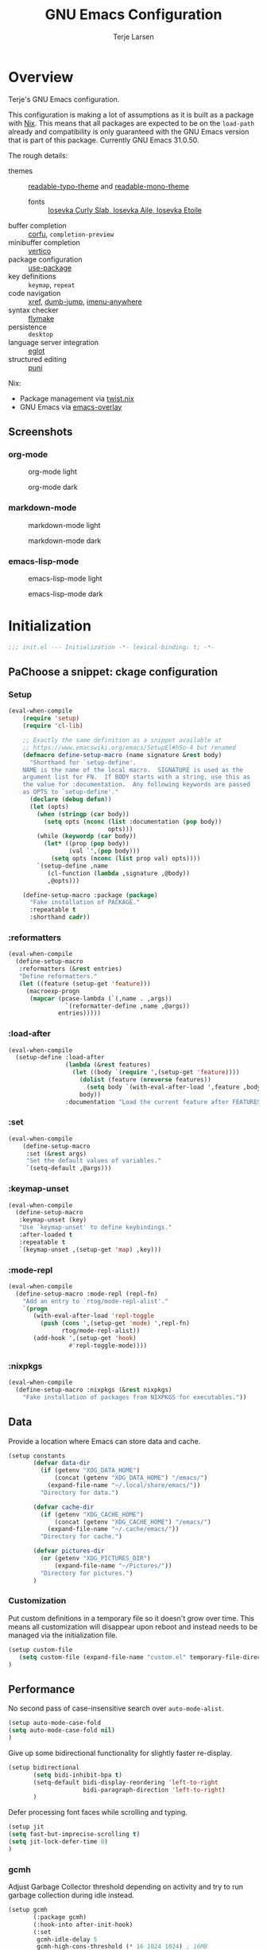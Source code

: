 :PROPERTIES:
:header-args:emacs-lisp: :tangle init.el
:END:
#+TITLE: GNU Emacs Configuration
#+AUTHOR: Terje Larsen

* Overview
Terje's GNU Emacs configuration.

This configuration is making a lot of assumptions as it is built as a package with [[https://nix.dev][Nix]]. This means that all
packages are expected to be on the =load-path= already and compatibility is only guaranteed with the GNU Emacs
version that is part of this package. Currently GNU Emacs 31.0.50.

The rough details:
- themes :: [[file:lisp/readable-typo-theme.el][readable-typo-theme]] and [[file:lisp/readable-mono-theme.el][readable-mono-theme]]
  - fonts :: [[https://github.com/be5invis/Iosevka][Iosevka Curly Slab, Iosevka Aile, Iosevka Etoile]]
- buffer completion :: [[https://github.com/minad/corfu][corfu]], =completion-preview=
- minibuffer completion :: [[https://github.com/minad/vertico][vertico]]
- package configuration :: [[info:use-package#Top][use-package]]
- key definitions :: =keymap=, =repeat=
- code navigation :: [[info:emacs#Xref][xref]], [[https://github.com/jacktasia/dumb-jump][dumb-jump]], [[https://github.com/vspinu/imenu-anywhere][imenu-anywhere]]
- syntax checker :: [[info:flymake#Top][flymake]]
- persistence :: =desktop=
- language server integration :: [[info:eglot#Top][eglot]]
- structured editing :: [[https://github.com/AmaiKinono/puni][puni]]

Nix:
- Package management via [[https://github.com/emacs-twist/twist.nix][twist.nix]]
- GNU Emacs via [[https://github.com/nix-community/emacs-overlay][emacs-overlay]]

** Screenshots
*** org-mode
#+CAPTION: org-mode light
[[./media/org-mode-light.png]]

#+CAPTION: org-mode dark
[[./media/org-mode-dark.png]]

*** markdown-mode
#+CAPTION: markdown-mode light
[[./media/markdown-mode-light.png]]

#+CAPTION: markdown-mode dark
[[./media/markdown-mode-dark.png]]

*** emacs-lisp-mode
#+CAPTION: emacs-lisp-mode light
[[./media/emacs-lisp-mode-light.png]]

#+CAPTION: emacs-lisp-mode dark
[[./media/emacs-lisp-mode-dark.png]]

* Initialization

#+begin_src emacs-lisp
;;; init.el --- Initialization -*- lexical-binding: t; -*-
#+end_src

** PaChoose a snippet: ckage configuration
*** Setup
:PROPERTIES:
:SORTING_TYPE: a
:END:

#+begin_src emacs-lisp
(eval-when-compile
    (require 'setup)
    (require 'cl-lib)

    ;; Exactly the same definition as a snippet available at
    ;; https://www.emacswiki.org/emacs/SetupEl#h5o-4 but renamed
    (defmacro define-setup-macro (name signature &rest body)
      "Shorthand for `setup-define'.
    NAME is the name of the local macro.  SIGNATURE is used as the
    argument list for FN.  If BODY starts with a string, use this as
    the value for :documentation.  Any following keywords are passed
    as OPTS to `setup-define'."
      (declare (debug defun))
      (let (opts)
        (when (stringp (car body))
          (setq opts (nconc (list :documentation (pop body))
                            opts)))
        (while (keywordp (car body))
          (let* ((prop (pop body))
                 (val `',(pop body)))
            (setq opts (nconc (list prop val) opts))))
        `(setup-define ,name
           (cl-function (lambda ,signature ,@body))
           ,@opts)))

    (define-setup-macro :package (package)
      "Fake installation of PACKAGE."
      :repeatable t
      :shorthand cadr))
#+end_src
*** :reformatters
#+begin_src emacs-lisp
  (eval-when-compile
    (define-setup-macro
     :reformatters (&rest entries)
     "Define reformatters."
     (let ((feature (setup-get 'feature)))
       (macroexp-progn
        (mapcar (pcase-lambda (`(,name . ,args))
                  `(reformatter-define ,name ,@args))
                entries)))))
#+end_src
*** :load-after
#+begin_src emacs-lisp
(eval-when-compile
  (setup-define :load-after
                (lambda (&rest features)
                  (let ((body `(require ',(setup-get 'feature))))
                    (dolist (feature (nreverse features))
                      (setq body `(with-eval-after-load ',feature ,body)))
                    body))
                :documentation "Load the current feature after FEATURES."))
#+end_src
*** :set
#+begin_src emacs-lisp
(eval-when-compile
    (define-setup-macro
     :set (&rest args)
     "Set the default values of variables."
     `(setq-default ,@args)))

#+end_src
*** :keymap-unset
#+begin_src emacs-lisp
  (eval-when-compile
    (define-setup-macro
     :keymap-unset (key)
     "Use `keymap-unset' to define keybindings."
     :after-loaded t
     :repeatable t
     `(keymap-unset ,(setup-get 'map) ,key)))
#+end_src
*** :mode-repl
#+begin_src emacs-lisp
  (eval-when-compile
    (define-setup-macro :mode-repl (repl-fn)
      "Add an entry to `rtog/mode-repl-alist'."
      `(progn
         (with-eval-after-load 'repl-toggle
           (push (cons ',(setup-get 'mode) ',repl-fn)
                 rtog/mode-repl-alist))
         (add-hook ',(setup-get 'hook)
                   #'repl-toggle-mode))))
#+end_src
*** :nixpkgs
#+begin_src emacs-lisp :yes
  (eval-when-compile
    (define-setup-macro :nixpkgs (&rest nixpkgs)
      "Fake installation of packages from NIXPKGS for executables."))
#+end_src
** Data
Provide a location where Emacs can store data and cache.
#+begin_src emacs-lisp
(setup constants
       (defvar data-dir
         (if (getenv "XDG_DATA_HOME")
             (concat (getenv "XDG_DATA_HOME") "/emacs/")
           (expand-file-name "~/.local/share/emacs/"))
         "Directory for data.")

       (defvar cache-dir
         (if (getenv "XDG_CACHE_HOME")
             (concat (getenv "XDG_CACHE_HOME") "/emacs/")
           (expand-file-name "~/.cache/emacs/"))
         "Directory for cache.")

       (defvar pictures-dir
         (or (getenv "XDG_PICTURES_DIR")
             (expand-file-name "~/Pictures/"))
         "Directory for pictures.")
       )
#+end_src

*** Customization
Put custom definitions in a temporary file so it doesn't grow over time. This means all
customization will disappear upon reboot and instead needs to be managed via the
initialization file.
#+begin_src emacs-lisp
(setup custom-file
   (setq custom-file (expand-file-name "custom.el" temporary-file-directory))
)
#+end_src

** Performance
No second pass of case-insensitive search over =auto-mode-alist=.
#+begin_src emacs-lisp
(setup auto-mode-case-fold
(setq auto-mode-case-fold nil)
)
#+end_src

Give up some bidirectional functionality for slightly faster re-display.
#+begin_src emacs-lisp
(setup bidirectional
       (setq bidi-inhibit-bpa t)
       (setq-default bidi-display-reordering 'left-to-right
                     bidi-paragraph-direction 'left-to-right)
       )
#+end_src

Defer processing font faces while scrolling and typing.
#+begin_src emacs-lisp
(setup jit
(setq fast-but-imprecise-scrolling t)
(setq jit-lock-defer-time 0)
)
#+end_src

*** gcmh
Adjust Garbage Collector threshold depending on activity and try to run garbage collection
during idle instead.
#+begin_src emacs-lisp
(setup gcmh
       (:package gcmh)
       (:hook-into after-init-hook)
       (:set
        gcmh-idle-delay 5
        gcmh-high-cons-threshold (* 16 1024 1024) ; 16MB
        gcmh-verbose init-file-debug))
#+end_src


*** benchmark-init
#+begin_src emacs-lisp
  (setup benchmark-init
         (:package benchmark-init)
         (:require benchmark-init)
         (:only-if init-file-debug
  		 (add-hook 'after-init-hook 'benchmark-init/deactivate))
         )
#+end_src

** Libraries
*** nerd-icons
Library for displaying icons. I am trying to use icons where possible.
#+begin_src emacs-lisp
(setup nerd-icons
       (:package nerd-icons))
#+end_src
*** Treesit
#+begin_src emacs-lisp
  (setup treesit
         (:only-if (fboundp 'treesit-available-p))
         )

#+end_src
** Functions
** Localization
#+begin_src emacs-lisp
(setup localization
       (:set calendar-week-start-day 1)
       )
#+end_src

** Shell
Set shell to bash as fish is not compatible with all packages using the shell.
#+begin_src emacs-lisp
(setup shell
(:set shell-file-name "bash")
)
#+end_src

** Region
Fix WSL/WSLg copy issue.
#+begin_src emacs-lisp
(setq select-active-regions nil)
#+end_src

** UX
Disable bell (both visual and audible).
#+begin_src emacs-lisp
;; (setq ring-bell-function #'ignore)
;; (setq visible-bell nil)
#+end_src

Use =y= / =n= instead of =yes= / =no.=
#+begin_src emacs-lisp
;; (setq confirm-kill-emacs #'y-or-n-p)
;; (fset #'yes-or-no-p #'y-or-n-p)
#+end_src

Hide M-x commands which does not work in the current buffer.
#+begin_src emacs-lisp
;; (setq read-extended-command-predicate #'command-completion-default-include-p)
#+end_src

* Appearance
** Fonts
*** Size
#+begin_src emacs-lisp
;; (defvar init-line-spacing 0.25
;;   "Spacing between lines.")

;; (defvar init-default-font-height 105
;;   "Default font height.")
#+end_src

*** Face
#+begin_src emacs-lisp
;; (defvar init-fixed-pitch-font "Iosevka Curly Slab"
;;   "Font used for fixed-pitch faces.")

;; (defvar init-variable-pitch-font "Iosevka Aile"
;;   "Font used for variable-pitch faces.")

;; (defvar init-serif-font "Iosevka Etoile"
;;   "Font used for serif faces.")

;; (defvar init-unicode-font "Noto Sans Mono"
;;   "Fallback font used for unicode glyphs.")

;; (defvar init-symbol-fonts '("Apple Symobols" "Apple Color Emoji" "Noto Color Emoji" "Liberation Mono" "Noto Sans Symbols2" "SegoUI Emoji" "FreeSerif" "Symbola" "Twitter")
  ;; "Fonts used for symbol/emoji faces.")
#+end_src

Setup symbol fonts.
#+begin_src emacs-lisp
;; (dolist (font init-symbol-fonts)
  ;; (set-fontset-font t 'symbol font nil 'append))
#+end_src

*** Line length
#+begin_src emacs-lisp
;; (setq-default fill-column 110)
#+end_src

*** Underline
Underline line at descent position, not baseline position.
#+begin_src emacs-lisp
;; (setq x-underline-at-descent-line t)
#+end_src

** Theme
Use a bar cursor by default.
#+begin_src emacs-lisp
;; (setq-default cursor-type 'bar)
#+end_src
*** ef-themes
#+begin_src emacs-lisp
  (setup ef-themes
         (:package ef-themes)
         (:set
  	ef-themes-take-over-modus-themes-mode 1
  	modus-themes-mixed-fonts t
  	modus-themes-italic-constructs t
  	modus-themes-disable-other-themes t)
         (require 'ef-themes)
         (modus-themes-load-random)
         )
#+end_src

** Layout
*** Frame
See [[info:elisp#Frame Layout][Frame Layout]] for details and terminology.
- Add some padding around the whole window (=internal-border-width=) to provide some air.
#+begin_src emacs-lisp
;; (cl-pushnew '(internal-border-width . 16) default-frame-alist :test #'equal)
#+end_src

*** Fringe
Setup fringes on both sides and display an indicator for buffer boundaries on the right
side. Display fringes outside margins to have the [[Padding][padding]] on the inside.
#+begin_src emacs-lisp
;; (setq-default fringes-outside-margins t
;;               left-fringe-width 8
;;               right-fringe-width 8
;;               indicate-buffer-boundaries 'right)
#+end_src

*** Padding
Add margins inside windows to make text feel less crowded. Padding around the frame is
configured via the =internal-border-width= in the [[Frame][Frame]] section.
#+begin_src emacs-lisp
;; (setq-default left-margin-width 1
              ;; right-margin-width 1)
#+end_src

** Modeline
#+begin_src emacs-lisp
  (setup dashboard
         (:package dashboard)
         (:set  dashboard-icon-type 'nerd-icons)
         (dashboard-setup-startup-hook)
         )

#+end_src

** Dashboard
#+begin_src emacs-lisp
  (setup doom-modeline
         (:package doom-modeline)
         (:hook-into after-init-hook)
         (:hook size-indication-mode)
         (:hook column-number-mode)
         )

#+end_src
** display-line-number
#+begin_src emacs-lisp
  (setup display-fill-column-indicator (:hook-into prog-mode))
  (setup display-line-numbers (:hook-into prog-mode)
         (:set display-line-numbers-width 2
  	     display-line-numbers-type 'relative))
#+end_src

** Scroll
#+begin_src emacs-lisp

  (setup pixel-scroll
         (:only-if  (version<= "29" emacs-version)
  		  (:with-mode pixel-scroll-precision-mode
  			      ;; TODO: Find a better way to hook the minor mode
  			      (:hook-into find-file-hook
  					  help-mode-hook))))
#+end_src

* Editor & Keybindings
** Editor Config
#+begin_src emacs-lisp
(setup editorconfig)
#+end_src
** Meow with treesitter

#+begin_src emacs-lisp
  (setup meow
         (:package meow)
         (:also-load lib-meow)
         (:also-load meow-tree-sitter)
         (:with-function meow-setup (:autoload-this))
         (meow-global-mode 1)
         (meow-setup)
         )

  (setup meow-tree-sitter
         (:package meow-tree-sitter)
         (:also-load treesit)
         (:when-loaded (meow-tree-sitter-register-defaults)))
#+end_src
** Keybiding
*** Which-key
#+begin_src emacs-lisp
(setup which-key
       (:package which-key)
       (:hook-into after-init-hook)
       (:set which-key-idle-delay 0.3)
       )

#+end_src
** Undo
Increase undo limit.
#+begin_src emacs-lisp
(setup undo-fu
       (:package undo-fu)
       (:set undo-limit 1000000
             undo-strong-limit (* 2 undo-limit))
       )
#+end_src

** Synatax & Checker
* Completion
Enable indentation and completion with the =TAB= key.
#+begin_src emacs-lisp
;; (setq tab-always-indent 'complete)
#+end_src

Cycle with the =TAB= key if there are only few candidates.
#+begin_src emacs-lisp
;; (setq completion-cycle-threshold 3)
#+end_src


** Style
*** orderless
Space-separated matching components matching in any order.
#+begin_src emacs-lisp
(setup orderless
       (:package orderless)
       (:set
        completion-styles '(substring orderless)
        completion-category-defaults nil
        completion-category-overrides '((file (styles partial-completion)))))
#+end_src

** Buffer
*** corfu
Completion Overlay Region FUnction.
#+begin_src emacs-lisp

(setup corfu
       (:package corfu)
       (:with-mode global-corfu-mode
  		   (:hook-into after-init-hook))
       ;; load features
       (:also-load nerd-icons-corfu)
       (:with-feature corfu-popupinfo
  		      (:set corfu-popupinfo-delay '(0.5 . 1.0))
  		      (:hook-into corfu-mode-hook))
       (:with-feature corfu-history
  		      (:hook-into corfu-mode-hook)
  		      )
       (:set
  	corfu-auto t
  	corfu-atuo-refix 2
  	corfu-cycle t
  	corfu-preselect 'prompt
  	corfu-count 16
  	corfu-max-width 120
  	corfu-on-exact-match nil
  	corfu-quit-at-boundary     'separator
  	tab-always-indent 'complete))

(setup nerd-icons-corfu
       (:package nerd-icons-corfu)
       (:also-load nerd-icons)
       )


#+end_src

** Minibuffer
*** vertico
Vertical interactive completion UI.
#+begin_src emacs-lisp
  (setup vertico
         (:package vertico)
         (:also-load orderless)
         (:also-load marginalia)
         (:hook-into after-init-hook)
         (:set vertico-cycle t)
         )


#+end_src

** snippets
#+begin_src emacs-lisp
(setup tempel
       (:package tempel)
       (:also-load tempel-collection)
       (:set tempel-trigger-prefix "<")
       ;; Setup completion at point
       (defun tempel-setup-capf ()
  	 ;; Add the Tempel Capf to `completion-at-point-functions'.
  	 ;; `tempel-expand' only triggers on exact matches. Alternatively use
  	 ;; `tempel-complete' if you want to see all matches, but then you
  	 ;; should also configure `tempel-trigger-prefix', such that Tempel
  	 ;; does not trigger too often when you don't expect it. NOTE: We add
  	 ;; `tempel-expand' *before* the main programming mode Capf, such
  	 ;; that it will be tried first.
  	 (setq-local completion-at-point-functions
  		     (cons #'tempel-expand
  			   completion-at-point-functions)))
       (add-hook 'conf-mode-hook 'tempel-setup-capf)
       (add-hook 'prog-mode-hook 'tempel-setup-capf)
       (add-hook 'text-mode-hook 'tempel-setup-capf)
       )

(setup tempel-collection
       (:package tempel-collection)
       )

#+end_src
** Extensions

*** nerd-icons-completion
#+begin_src emacs-lisp
(setup nerd-icons-completion
       (:package nerd-icons-completion)
       (:also-load nerd-icons)
       (:when-loaded
  	(add-hook 'marginalia-mode-hook #'nerd-icons-completion-marginalia-setup))
       )

#+end_src

*** cape
Completion At Point Extensions.
#+begin_src emacs-lisp
(setup cape
       (:package cape)
       (add-hook 'completion-at-point-functions #'cape-dabbrev)
       (add-hook 'completion-at-point-functions #'cape-file)
       (add-hook 'completion-at-point-functions #'cape-elisp-block)
       )
#+end_src

*** consult
Commands compatible with ~completing-read~.
#+begin_src emacs-lisp
(setup consult
       (:package consult)
       (:set consult-preview-key "M-RET"))

(setup consult-xref
       (:set xref-show-xrefs-function #'consult-xref)
       (:set xref-show-definitions-function #'consult-xref)
       (:load-after consult xref)
       )
#+end_src
*** embark
#+begin_src emacs-lisp
  (setup embark
         (:package embark))
  (setup embark-consult
         (:package embark-consult)
         (:load-after embark consult)
         (:with-mode embark-collect-mode
  		   (:hook consult-preview-at-point-mode))
         )
#+end_src


*** dabbrev
#+begin_src emacs-lisp
(setup dabbrev
       (:set
        dabbrev-case-replace nil
        dabbrev-ignored-buffer-regexps '("\\.\\(?:pdf\\|jpe?g\\|png\\)\\'")))
#+end_src


*** marginalia
Annotations for completion candidates.
#+begin_src emacs-lisp
  (setup marginalia
         (:package marginalia)
         (:also-load nerd-icons-completion)
         (:hook-into after-init-hook))
#+end_src

* Navigation

** Dired
#+begin_src emacs-lisp


(setup dirvish
  (:load-after dired)
       (:package dirvish)
       )

(setup diredfl
        (:load-after dired)
       (:package diredfl)
       )

#+end_src

*** Icons
#+begin_src emacs-lisp

  (setup nerd-icons-dired
    (:package nerd-icons-dired)
    (:load-after dired)
         (:hook-into dired-mode-hook))

#+end_src

*** Git
#+begin_src emacs-lisp :tangle no
(use-package dired-git-info
  :ensure t
  :bind
  (:map dired-mode-map (")" . dired-git-info-mode)))
#+end_src

** Isearch
#+begin_src emacs-lisp
(setup isearch
       (:set isearch-lazy-count t))
#+end_src

** Occur
#+begin_src emacs-lisp
(setup replace)

(setup noccur)
#+end_src



** Project
#+begin_src emacs-lisp
  (setup projectile
         (:package projectile)
         (projectile-mode +1)
         )

#+end_src

* Development
Reduce scroll margin.
#+begin_src emacs-lisp
(defun prog-scroll-margin-setup ()
  "Setup `scroll-margin' for `prog-mode'."
  (setq-local scroll-margin 3))
(add-hook 'prog-mode-hook #'prog-scroll-margin-setup)
#+end_src

** Compilation
#+begin_src emacs-lisp
#+end_src

** Containers
*** Docker
#+begin_src emacs-lisp
(setup docker
       (:package docker))
#+end_src

**** Files
Support for Docker related files.
#+begin_src emacs-lisp
(setup dockerfile-ts-mode
  (:match-file
  "Dockerfile\\'"
  "\\.dockerfile\\'")
#+end_src

*** Kubernetes
#+begin_src emacs-lisp
(setup kubernetes (:package kubernetes))
#+end_src

** Coverage
#+begin_src emacs-lisp

#+end_src

** Docs
*** DevDocs
Lookup documentation via DevDocs.
#+begin_src emacs-lisp
(setup devdocs
       (:package devdocs))
#+end_src

** Folding
Code folding with treesit-fold
#+begin_src emacs-lisp
(setup treesit-fold
       (:only-if (fboundp 'treesit-available-p))
       (:package treesit-fold)
       )

#+end_src

** Formatting


#+begin_src emacs-lisp
(setup reformatter
       (:package reformatter)
       (:reformatters
  	;; If you use prettier, you need to install its executable separately.
  	(prettier
  	 :program "prettier"
  	 :args (list (concat "--plugin-search-dir="
                             (expand-file-name
                              (locate-dominating-file default-directory "package.json")))
                     "--stdin-filepath" (buffer-file-name)))
  	(treefmt
  	 :program "treefmt"
  	 :args (list "--stdin" (buffer-file-name)))

  	(yamlfmt
  	 :program "yamlfmt"
  	 :args (list "-"))

  	(jq-format
  	 :program "jq"
  	 :args (list "."))

  	(biome-format
  	 :program
  	 (cond
  	  ((executable-find "bunx")
  	   "bunx"))
  	 :args (append (cond
  			((executable-find "bunx")
  			 nil))
                       (list "@biomejs/biome" "format" (buffer-file-name)
                             (concat "--stdin-file-path=" (buffer-file-name)))))))

#+end_src

** REPL

*** repl-toggle
#+begin_src emacs-lisp
(setup repl-toggle
       (:package repl-toggle)
  (:set rtog/goto-buffer-fun 'pop-to-buffer)
  (:set rtog/mode-repl-alist
        '((emacs-lisp-mode . ielm)
          (org-mode . ielm))))
#+end_src


** Syntax checker
Silence next/previous error, by default it produces a message every time.
#+begin_src emacs-lisp
(advice-add 'next-error :around #'quiet-function-advice)
(advice-add 'previous-error :around #'quiet-function-advice)
#+end_src

*** flymake
Connect flymake to =next-error-function= and add some navigation bindings. Disable the
legacy diagnostic functions as some of them have bugs and cause instability (mainly the
Haskell one).
#+begin_src emacs-lisp
(setup flymake
  (:package flymake)
  (:with-feature flymake-proc)
  )

#+end_src

** Version control
#+begin_src emacs-lisp
(setq vc-follow-symlinks t)
(setq vc-make-backup-files nil)
#+end_src

*** diff
#+begin_src emacs-lisp
(setup diff
  (:set diff-font-lock-prettify t))
#+end_src

*** diff-hl
Diff indicators in fringe
#+begin_src emacs-lisp
(setup diff-hl
       (:package diff-hl))
#+end_src

*** magit
Enhanced git related views and commands.
#+begin_src emacs-lisp
(setup magit
       (:package magit)
       )

(setup forge
       (:package forge))
#+end_src

** Env

#+begin_src emacs-lisp
(setup envrc
       (:package envrc)
       (:execute-find direnv)
       (:with-mode envrc-global-mode
                   (:hook-into after-init-hook))
       )
#+end_src
** LSP
*** eglot
Generic Language Server Protocol integration via ~eglot~.
#+begin_src emacs-lisp
(setup eglot
       (:package eglot)
       (:defer 3)
       (:set
        eglot-autoshutdown t
        eglot-code-action-indications nil
        eglot-confirm-server-edits nil
        eglot-sync-connect nil)
       )
)

(setup consult-eglot
       (:package consult-eglot)
       (with-eval-after-load 'eglot
         (require 'consult-eglot))
       )

(setup consult-eglot-embark
       (:package consult-eglot-embark)
       (with-eval-after-load 'consult-eglot
         (require 'consult-eglot-embark)
         (consult-eglot-embark-mode))

       )

(setup eglot-booster
       (:package eglot-booster)
       (:set eglot-booster-io-only t)
       (:hook-into eglot-mode-hook)
       )

#+end_src
** Debugger
**** Dape
#+begin_src emacs-lisp
  (setup dape
         (:package dape)
         (:set
  	dape-buffer-window-arrangement 'right
  	dape-inlay-hints t)
         (:when-loaded
  	(add-hook after-init-hook 'daep-breakpoint-load)
  	(add-hook kill-emasc-hook 'dape-breakpoint-save)
  	(add-hook dape-compile-hook  'kill-buffer)
  	))
#+end_src

* Appearance
*** Ligatures
#+begin_src emacs-lisp
(setup ligature
       (:package ligature)
       (:hook-into prog-mode-hook)
       (:set ligature-set-ligatures
             'prog-mode
             '("-<<" "-<" "-<-" "<--" "<---" "<<-" "<-" "->" "->>" "-->" "--->" "->-" ">-" ">>-" "<->" "<-->" "<--->" "<---->" "<!--"
               "=<<" "=<" "=<=" "<==" "<===" "<<=" "<=" "=>" "=>>" "==>" "===>" "=>=" ">=" ">>=" "<=>" "<==>" "<===>" "<====>" "<!---"
               "<------" "------>" "<=====>" "<~~" "<~" "~>" "~~>" "::" ":::" "\\/" "/\\" "==" "!=" "/=" "~=" "<>" "===" "!==" "=/=" "=!="
               ":=" ":-" ":+" "<*" "<*>" "*>" "<|" "<|>" "|>" "<." "<.>" ".>" "+:" "-:" "=:" "<******>" "(*" "*)" "++" "+++" "|-" "-|"
               "&&" "||")))

(setup prog-mode
  (:set prettify-symbols-unprettify-at-point t))
#+end_src

* Writing
** Org
#+begin_src emacs-lisp
(setup org
       (:package org)
       (:set org-directory "~/org")
       (:with-feature org-agenda
  		      (:set
  		       ;; 时间前导0
  		       org-agenda-time-leading-zero t
  		       ;; 默认显示区间
  		       org-agenda-span 7
  		       ;; agenda view 默认从周一开始显示
  		       org-agenda-start-on-weekday 1)
  		      )
       )

(setup org-download
       (:package org-download)
       (:load-after org)
       (:set   org-download-method 'directory
  	       org-download-image-dir "~/Library/Mobile Documents/com~apple~CloudDocs/Documents/org-attach"
  	       org-download-heading-lvl 'nil)
       )

(setup org-modern
       (:package org-modern)
       (:hook-into org-mode-hook)
       (:set
  	;; Edit settings
  	org-auto-align-tags nil
  	org-tags-column 0
  	org-catch-invisible-edits 'show-and-error
  	org-special-ctrl-a/e t
  	org-insert-heading-respect-content t

  	;; Org styling, hide markup etc.
  	org-hide-emphasis-markers t
  	org-pretty-entities t
  	org-agenda-tags-column 0
  	org-ellipsis "…")
       (:when-loaded
  	(modify-all-frames-parameters
  	 '((right-divider-width . 40)
  	   (internal-border-width . 40)))
  	(dolist (face '(window-divider
  			window-divider-first-pixel
  			window-divider-last-pixel))
  	  (face-spec-reset-face face)
  	  (set-face-foreground face (face-attribute 'default :background)))
  	(set-face-background 'fringe (face-attribute 'default :background))
  	))

(setup org-appear
       (:package org-appear)
       (:hook-into org-mode-hook))

#+end_src
** Org-roam
#+begin_src emacs-lisp

  (setup org-roam
         (:package org-roam)
         (:load-after org)
         (:set org-roam-directory (file-truename org-directory))
         (:when-loaded  (org-roam-db-autosync-mode)
  		      (setq org-id-link-to-org-use-id t)
  		      (setq org-roam-completion-everywhere t))
         )

  (setup org-roam-ui
  (:load-after org-roam)
         (:package org-roam-ui)
         (:when-loaded
  	(setq org-roam-ui-sync-theme t
                org-roam-ui-follow t
  	      org-roam-ui-update-on-save t
                org-roam-ui-open-on-start nil
  	      )
  	))

  (setup org-roam
    (:load-after org-roam)
         (:also-load org-roam-timestamps))
  (setup org-roam-timestamps
         (:package org-roam-timestamps)
         (:hook-into org-roam-mode-hook)
         (:set org-roam-timestamps-parent-file t))



  (setup org-transclusion
    (:load-after org-roam)
         (:package org-transclusion)
         (:hook-into org-roam-mode-hook) )

  (setup consult-org-roam
    (:load-after org-roam consult)
         (:package consult-org-roam)
         (:set
  	;; Use `ripgrep' for searching with `consult-org-roam-search'
  	consult-org-roam-grep-func #'consult-ripgrep
  	;; Configure a custom narrow key for `consult-buffer'
  	consult-org-roam-buffer-narrow-key ?r
  	;; Display org-roam buffers right after non-org-roam buffers
  	;; in consult-buffer (and not down at the bottom)
  	consult-org-roam-buffer-after-buffers t
  	)
)
#+end_src
*
* Major modes
** emacs-lisp
#+begin_src emacs-lisp
(setup elisp-mode
       (:hook flymake-mode outline-minor-mode))
#+end_src


** outline
Display outlines in text like files or use it in conjunction with other major modes via ~outline-minor-mode~.
** clojure
#+begin_src emacs-lisp :tangle no
(use-package clojure-mode
  :ensure t
  :mode
  "\\.\\(clj\\|dtm\\|edn\\)\\'"
  "\\(?:build\\|profile\\)\\.boot\\'"
  ("\\.cljc\\'" . clojurec-mode)
  ("\\.cljs\\'" . clojurescript-mode)
  :config
  (cl-pushnew '("src/\\([^/]+\\)\\.clj\\'" "test/\\1_test.clj") find-sibling-rules :test #'equal)
  (cl-pushnew '("test/\\([^/]+\\)_test\\.clj\\'" "src/\\1.clj") find-sibling-rules :test #'equal))
#+end_src

*** Packages
**** cider
#+begin_src emacs-lisp :tangle no
(use-package cider
  :ensure t
  :commands
  (cider-current-repl
   cider-jack-in-clj)
  :hook
  (clojure-mode-hook . cider-mode)
  (cider-mode-hook . cider-auto-test-mode)
  :bind
  ((:map cider-mode-map
         ("C-. R" . cider-jack-in)
         ("C-. c" . cider-ns-refresh)
         ("C-. l" . cider-load-buffer)
         ("C-. t a" . cider-test-run-project-tests)
         ("C-. t n" . cider-test-run-ns-tests)
         ("C-. t t" . cider-test-run-test)
         ("C-. t w" . cider-auto-test-mode)))
  :init
  (setq cider-prompt-for-symbol nil)
  (setq cider-repl-display-help-banner nil)
  (setq cider-repl-history-file (concat data-dir "cider-history"))

  (with-eval-after-load 'popper
    (cl-pushnew 'cider-test-report-mode popper-reference-buffers :test #'equal))
  :config
  (defun clojure-repl ()
    "Open a Clojure REPL."
    (interactive)
    (if-let* ((repl-buffer (cider-current-repl)))
        (pop-to-buffer repl-buffer)
      (cider-jack-in-clj nil)))

  (with-eval-after-load 'repl-toggle
    (cl-pushnew '(clojure-mode . clojure-repl) rtog/mode-repl-alist :test #'equal)))
#+end_src

** cobol
#+begin_src emacs-lisp :tangle no
(use-package cobol-mode
  :ensure t
  :mode "\\.\\(cob\\|cbl\\|cpy\\)\\'")
#+end_src

** crystal
#+begin_src emacs-lisp :tangle no
(use-package crystal-mode
  :ensure t
  :mode "\\(?:\\.cr\\)\\'"
  :bind
  ((:map crystal-mode-map
         ("C-. t a" . crystal-spec-all)
         ("C-. t f" . crystal-spec-buffer)
         ("C-. t t" . crystal-spec-line))))
#+end_src

*** Packages
**** inf-crystal
#+begin_src emacs-lisp :tangle no
(use-package inf-crystal
  :ensure t
  :commands
  (inf-crystal)
  :hook
  (crystal-mode-hook . inf-crystal-minor-mode)
  :config
  (defun crystal-repl ()
    "Open a Crystal REPL."
    (inf-crystal inf-crystal-interpreter))

  (with-eval-after-load 'repl-toggle
    (cl-pushnew '(crystal-mode . crystal-repl) rtog/mode-repl-alist :test #'equal)))
#+end_src

** csv
#+begin_src emacs-lisp
(setup csv-mode
       (:package csv-mode)
       (:match-file "\\.[Cc][Ss][Vv]\\'")
       (:with-mode tsv-mode (:file-match "\\.tsv\\'"))
       (:set csv-separators '("," "\t" ";")))
#+end_src

** d2
#+begin_src emacs-lisp :tangle no
(use-package d2-mode
  :ensure t
  :mode "\\.d2\\'"
  :hook
  (d2-mode-hook . d2-mode-set-compile-command)
  (d2-mode-hook . compile-on-save-mode)
  :init
  (setq d2-flags '("--layout" "elk" "--sketch" "--theme" "1"))
  :config
  (defun d2-mode-set-compile-command ()
    "Configure compile command for d2-mode."
    (set (make-local-variable 'compile-command)
         (mapconcat #'shell-quote-argument (append (list d2-location buffer-file-name) d2-flags)
                    " "))))
#+end_src

** elixir
#+begin_src emacs-lisp :tangle no
(use-package elixir-ts-mode
  :mode
  "\\.elixir\\'"
  "\\.ex\\'"
  "\\.exs\\'"
  :hook
  (elixir-ts-mode-hook . eglot-ensure)
  :init
  (cl-pushnew '("lib/\\([^/]+\\)\\.ex\\'" "test/\\1_test.exs") find-sibling-rules :test #'equal)
  (cl-pushnew '("test/\\([^/]+\\)_test\\.exs\\'" "lib/\\1.ex") find-sibling-rules :test #'equal))

(cl-pushnew '(elixir-mode . elixir-ts-mode) major-mode-remap-alist :test #'equal)
#+end_src

** elm
Elm and elm-mode seems unmaintained at the moment, so I disable this.
#+begin_src emacs-lisp :tangle no
(use-package elm-mode
  :ensure t
  :mode "\\.elm\\'"
  :bind
  (:map elm-mode-map ("C-. t" . elm-test-project))
  :init
  (setq elm-format-on-save t)
  (setq elm-package-json "elm.json")
  (setq elm-tags-exclude-elm-stuff nil)
  (setq elm-tags-on-save t)
  :config
  (with-eval-after-load 'repl-toggle
    (cl-pushnew '(elm-mode . elm-repl-load) rtog/mode-repl-alist :test #'equal)))
#+end_src

** epub
*** Packages
**** nov
#+begin_src emacs-lisp :tangle no
(use-package nov
  :ensure t
  :mode
  ("\\.epub\\'" . nov-mode)
  :hook
  (nov-mode-hook . init-nov-delayed-render)
  (nov-mode-hook . hide-fringes-mode)
  :init
  (setq nov-save-place-file (concat data-dir "nov-places"))
  :config
  (defun init-nov-delayed-render ()
    (run-with-idle-timer 0.2 nil 'nov-render-document)))
#+end_src

** erlang
#+begin_src emacs-lisp :tangle no
(use-package erlang
  :ensure t
  :mode
  ("\\.\\(e\\|h\\|x\\|y\\)rl$" . erlang-mode)
  ("\\.escript" . erlang-mode)
  ("\\.app\\.src$" . erlang-mode)
  ("/ebin/.+\\.app" . erlang-mode)
  :hook
  (erlang-mode-hook . init-erlang-eunit)
  (erlang-mode-hook . init-erlang-flymake)
  :bind
  (:map erlang-mode-map ("M-g k" . erlang-man-function))
  :init
  (cl-pushnew '("src/\\([^/]+\\)\\.erl\\'" "test/\\1_tests.erl") find-sibling-rules :test #'equal)
  (cl-pushnew '("test/\\([^/]+\\)_tests\\.erl\\'" "src/\\1.erl") find-sibling-rules :test #'equal)
  :config
  (defun init-erlang-eunit ()
    "Setup EUnit support for `erlang-mode'."
    (require 'erlang-eunit))

  (defun init-erlang-flymake ()
    "Setup `flymake' support for `erlang-mode'."
    (require 'erlang-flymake)
    (flymake-mode 1))

  (with-eval-after-load 'repl-toggle
    (cl-pushnew '(erlang-mode . erlang-shell-display) rtog/mode-repl-alist :test #'equal)))

(use-package erlang-eunit
  :bind
  (:map erlang-mode-map
        ("C-. t t" . erlang-eunit-compile-and-run-current-test)
        ("C-. t m" . erlang-eunit-compile-and-run-module-tests)))
#+end_src

** git
*** Packages
**** git-modes
#+begin_src emacs-lisp :tangle no
(use-package git-modes
  :ensure t
  :mode
  ("/\\.dockerignore\\'" . gitignore-mode))
#+end_src

** go
#+begin_src emacs-lisp :tangle no
(use-package go-ts-mode
  :mode
  "\\.go\\'"
  ("go\\.mod\\'" . go-mod-ts-mode)
  :hook
  (go-ts-mode-hook . eglot-ensure)
  (go-ts-mode-hook . go-ts-mode-set-devdocs)
  :preface
  (define-repl go-repl "Go REPL" "gore")
  :config
  (defun go-ts-mode-set-devdocs ()
    (setq-local devdocs-current-docs '("go")))

  (cl-pushnew '(go-mode . go-ts-mode) major-mode-remap-alist :test #'equal)

  (with-eval-after-load 'apheleia
    (cl-pushnew '(go-ts-mode . goimports) apheleia-mode-alist :test #'equal))

  (with-eval-after-load 'repl-toggle
    (cl-pushnew '(go-ts-mode . go-repl) rtog/mode-repl-alist :test #'equal))

  (cl-pushnew '("\\([^/]+\\)\\.go\\'" "\\1_test.go") find-sibling-rules :test #'equal)
  (cl-pushnew '("\\([^/]+\\)_test\\.go\\'" "\\1.go") find-sibling-rules :test #'equal))
#+end_src

*** Packages
**** gotest
#+begin_src emacs-lisp :tangle no
(use-package gotest
  :ensure t
  :bind
  (:map go-ts-mode-map
        ("C-. l" . go-run)
        ("C-. t a" . go-test-current-project)
        ("C-. t f" . go-test-current-file)
        ("C-. t t" . go-test-current-test)))
#+end_src

** groovy
#+begin_src emacs-lisp :tangle no
(use-package groovy-mode
  :ensure t
  :mode
  "\\.g\\(?:ant\\|roovy\\|radle\\)\\'"
  "Jenkinsfile")
#+end_src

** fish
#+begin_src emacs-lisp :tangle no
(use-package fish-mode
  :ensure t
  :mode
  "\\.fish\\'"
  "/fish_funced\\..*\\'")
#+end_src

** haskell
#+begin_src emacs-lisp :tangle no
(use-package haskell-mode
  :ensure t
  :preface
  (eval-when-compile
    (require 'haskell-commands))
  :mode
  "\\.[gh]s\\'"
  "\\.hsig\\'"
  "\\.hsc\\'"
  ("\\.cabal\\'\\|/cabal\\.project\\|/\\.cabal/config\\'" . haskell-cabal-mode)
  ("\\.l[gh]s\\'" . haskell-literate-mode)
  :hook
  (haskell-mode-hook . eglot-ensure)
  :preface
  (autoload 'interactive-haskell-mode-map "haskell" nil t)
  :bind
  (:map haskell-mode-map
        ("C-. r" . haskell-interactive-switch)
        ("C-. R" . haskell-session-change-target))
  :init
  (setq haskell-font-lock-symbols t)
  (setq haskell-process-auto-import-loaded-modules t)
  (setq haskell-process-log t)
  (setq haskell-process-show-debug-tips nil)
  (setq haskell-process-use-presentation-mode t)
  (setq haskell-stylish-on-save t)
  (setq haskell-mode-stylish-haskell-path "brittany")

  ;; Allow configuring project local cabal repl commands.
  (put 'haskell-process-args-cabal-repl
       'safe-local-variable
       (lambda (x) (cl-every #'stringp x))))

(use-package haskell
  :hook
  (haskell-mode-hook . interactive-haskell-mode)
  :bind
  (:map interactive-haskell-mode-map ("M-." . nil)))
#+end_src

** java
#+begin_src emacs-lisp
(setup java-ts-mode)

(setup eglot-java
       (:package eglot-java)
       (:hook-into java-base-mode-hook)
       )

#+end_src

*** Packages
**** gradle-mode
#+begin_src emacs-lisp
(setup gradle-mode
       (:package gradle-mode)
       (:hook-into java-base-mode-hook kotlin-mode-hook)
       (:set gradle-executable-path "gradle"))
#+end_src

** js
#+begin_src emacs-lisp :tangle no
(use-package js
  :mode
  ("\\.js[mx]?\\'" . js-ts-mode)
  ("\\.har\\'" . js-ts-mode)
  :hook
  (js-ts-mode-hook . eglot-ensure)
  :init
  (cl-pushnew '("\\([^/]+\\)\\.js\\'" "\\1.spec.js") find-sibling-rules :test #'equal)
  (cl-pushnew '("\\([^/]+\\).spec\\.js\\'" "\\1.js") find-sibling-rules :test #'equal))

(cl-pushnew '(js-mode . js-ts-mode) major-mode-remap-alist :test #'equal)
#+end_src

** json
#+begin_src emacs-lisp
(setup json-ts-mode
       (:match-file
        "\\(?:\\(?:\\.json\\|\\.jsonld\\|\\.babelrc\\|\\.bowerrc\\|composer\\.lock\\)\\'\\)")
       )

#+end_src

*** Packages
**** json-navigator
#+begin_src emacs-lisp
(setup json-navigator)
#+end_src

** kotlin
#+begin_src emacs-lisp
(setup kotlin-mode
       (:package kotlin-mode))
#+end_src

** lisp
#+begin_src emacs-lisp :tangle no
(use-package inf-lisp
  :init
  (setq inferior-lisp-program "sbcl"))
#+end_src

*** Packages
**** sly
#+begin_src emacs-lisp :tangle no
(use-package sly
  :ensure t
  :bind
  (:map sly-mode-map
        ("M-g k" . sly-describe-symbol)
        ("C-. o" . sly)))

(use-package sly-quicklisp :ensure t)
#+end_src

** lua
#+begin_src emacs-lisp
(setup lua-ts-mode
  (:match-file "\\.lua\\'")
)
#+end_src

** markdown
#+begin_src emacs-lisp
(setup markdown-mode
       (:package markdown-mode)
       (:file-match
        "\\.markdown\\'"
        "\\.md\\'")
       (:hook markdown-display-inline-images)
       (:set markdown-enable-wiki-links t)
       (:set markdown-fontify-code-blocks-natively t)
       (:set markdown-header-scaling t)
       (:set markdown-hide-markup t)
       (:set markdown-italic-underscore t)
       (:set markdown-blockquote-display-char '("┃" ">"))
       (:set markdown-list-item-bullets '("⏺" "▪"))
       (:set markdown-make-gfm-checkboxes-buttons t)
       (:set markdown-max-image-size '(1024 . 1024)))
#+end_src

*** Packages
**** markdown-toc
Generate Table of Contents.
#+begin_src emacs-lisp
(setup markdown-toc (:package markdown-toc))
#+end_src


** mermaid
#+begin_src emacs-lisp :tangle no
(use-package mermaid-mode
  :ensure t
  :mode "\\.\\(mmd|mermaid\\)\\'"
  :hook
  (mermaid-mode-hook . mermaid-mode-set-compile-command)
  (mermaid-mode-hook . compile-on-save-mode)
  :init
  (setq mermaid-flags "--backgroundColor transparent")
  :config
  (defun mermaid-mode-set-compile-command ()
    "Configure compile command for mermaid-mode."
    (set (make-local-variable 'compile-command)
         (concat (mapconcat #'shell-quote-argument
                            (list
                             mermaid-mmdc-location
                             "-i" buffer-file-name
                             "-o" (concat (file-name-sans-extension buffer-file-name) mermaid-output-format)) " ")
                 " "
                 mermaid-flags))))
#+end_src

** message
#+begin_src emacs-lisp :tangle no
(use-package message
  :init
  (setq message-expand-name-standard-ui t))
#+end_src

** nginx
#+begin_src emacs-lisp :tangle no
(use-package nginx-mode
  :ensure t
  :mode
  "/nginx/.+\\.conf\\'"
  "nginx\\.conf\\'")
#+end_src

** nix
#+begin_src emacs-lisp
(setup nix-ts-mode
       (:package nix-ts-mode)
  (:file-match "\\.nix\\'")
  (:hook eglot-ensure nix-ts-mode-set-devdocs))
(setup nix-mode
       (:package nix-mode))
#+end_src

** nushell

#+begin_src emacs-lisp
(setup nushell-ts-mode
       (:package nushell-ts-mode)
       (:match-file "\\.nu\\'"))
#+end_src

** nxml
#+begin_src emacs-lisp :tangle no
(use-package nxml-mode
  :mode "\\.plist\\'"
  :init
  (setq nxml-slash-auto-complete-flag t))
#+end_src

** ocaml
#+begin_src emacs-lisp :tangle no
(use-package caml :ensure t)

(use-package tuareg
  :ensure t
  :bind
  ((:map tuareg-mode-map
         ("C-x C-e" . tuareg-eval-phrase)
         ("C-. r" . run-ocaml))))
#+end_src

** pdf
*** Packages
**** pdf-tools
#+begin_src emacs-lisp :tangle no
(use-package pdf-tools
  :ensure t
  :mode ("\\.pdf\\'" . pdf-view-mode))
#+end_src

** plantuml
#+begin_src emacs-lisp :tangle no
(use-package plantuml-mode
  :ensure t
  :mode "\\.\\(plantuml\\|pum\\|plu\\)\\'"
  :init
  (setq plantuml-default-exec-mode 'executable))
#+end_src

** python
#+begin_src emacs-lisp :tangle no
  (setup python-ts-mode
         (:file-match "\\.py\\'")
         (:hook indent-bars-mode)
         )

  (setup lazy-ruff
      (:load-after org-roam)
         (:package lazy-ruff)
  )


  (setup pet
         (:package pet)
         (:hook-into python-base-mode-hook))
#+end_src

*** Packages
**** python-test
#+begin_src emacs-lisp :tangle no
(setup python-test

  :ensure t
  :bind
  (:map python-ts-mode-map
        ("C-. t a" . python-test-project)
        ("C-. t f" . python-test-file)
        ("C-. t t" . python-test-function))
  :init
  (setq python-test-backend 'pytest)
  :config
  (setq python-test-project-root-files
        (append '("README.md") python-test-project-root-files)))
#+end_src

** racket
#+begin_src emacs-lisp :tangle no
(use-package racket-mode
  :ensure t
  :mode "\\.rkt[dl]?\\'"
  :bind
  (:map racket-mode-map
        ("M-g k" . racket-doc)
        ("C-. t" . racket-test))
  :config
  (with-eval-after-load 'repl-toggle
    (cl-pushnew '(racket-mode . racket-repl) rtog/mode-repl-alist :test #'equal)))
#+end_src

*** Packages
**** flymake-racket
#+begin_src emacs-lisp :tangle no
(use-package flymake-racket
  :ensure t
  :hook
  (racket-mode-hook . flymake-racket-add-hook))
#+end_src

** rego
Disabled due to currently not working with rego.
#+begin_src emacs-lisp :tangle no
(use-package rego-mode :ensure t)
#+end_src

** rst
#+begin_src emacs-lisp :tangle no
(use-package rst
  :hook
  (rst-mode-hook . auto-fill-mode))
#+end_src

*** Appearance
**** Variable pitch
Use variable-pitch font but still make sure everything aligns.
#+begin_src emacs-lisp :tangle no
(font-lock-add-keywords
 'rst-mode
 '(("^[[:space:]-*+]+\\(\\[.\\]\\)?" 0 'fixed-pitch append))
 'append)
#+end_src

**** Bullet lists
Pretty check-boxes as well as bullet lists.
#+begin_src emacs-lisp :tangle no
(font-lock-add-keywords
 'rst-mode
 '(("^ *\\([-*+]\\) "
    (0 (prog1 () (compose-region (match-beginning 1) (match-end 1) "⏺"))))
   ("^ *[-*+] \\[\\([Xx]\\)\\] "
    (0 (prog1 () (compose-region (match-beginning 1) (match-end 1) "✕"))))))
#+end_src

** ruby
#+begin_src emacs-lisp :tangle no
(use-package ruby-ts-mode
  :mode
  "\\.\\(rbw?\\|ru\\|rake\\|thor\\|jbuilder\\|rabl\\|gemspec\\|podspec\\)\\'"
  "\\(Gem\\|Rake\\|Cap\\|Thor\\|Puppet\\|Berks\\|Brew\\|Vagrant\\|Guard\\|Pod\\)file"
  :hook
  (ruby-ts-mode-hook . eglot-ensure)
  :init
  (setq ruby-align-chained-calls t)

  (with-eval-after-load 'apheleia
    (cl-pushnew '(ruby-ts-mode . rufo) apheleia-mode-alist :test #'equal))

  (cl-pushnew '("\\([^/]+\\)\\.rb\\'" "\\1_test.rb") find-sibling-rules :test #'equal)
  (cl-pushnew '("\\([^/]+\\)_test\\.rb\\'" "\\1.rb") find-sibling-rules :test #'equal)
  :config
  (with-eval-after-load 'hideshow
    (cl-pushnew `(ruby-ts-mode
                  ,(rx (or "def" "class" "module" "do" "{" "[")) ; Block start
                  ,(rx (or "}" "]" "end"))                       ; Block end
                  ,(rx bol
                       (or (+ (zero-or-more blank) "#") "=begin")) ; Comment start
                  ruby-forward-sexp nil)
                hs-special-modes-alist
                :test #'equal)))
#+end_src

*** Packages
**** inf-ruby
#+begin_src emacs-lisp :tangle no
(use-package inf-ruby
  :ensure t
  :hook
  (ruby-ts-mode-hook . inf-ruby-minor-mode)
  ;; Auto breakpoint
  (compilation-filter-hook . inf-ruby-auto-enter)
  :init
  (setq inf-ruby-default-implementation "pry")

  (with-eval-after-load 'repl-toggle
    (cl-pushnew '(ruby-ts-mode . inf-ruby) rtog/mode-repl-alist :test #'equal)))
#+end_src

**** minitest
#+begin_src emacs-lisp :tangle no
(use-package minitest
  :ensure t
  :hook
  (ruby-ts-mode-hook . minitest-enable-appropriate-mode)
  :bind
  (:map minitest-mode-map
        ("C-. t a" . minitest-verify-all)
        ("C-. t f" . minitest-verify)
        ("C-. t t" . minitest-verify-single))
  :init
  (put 'minitest-use-bundler 'safe-local-variable 'booleanp))
#+end_src

** rust
#+begin_src emacs-lisp :tangle no
(use-package rust-ts-mode
  :mode "\\.rs\\'"
  :hook
  (rust-ts-mode-hook . eglot-ensure)
  :init
  (with-eval-after-load 'org
    (cl-pushnew '("rust" . rust-ts-mode) org-src-lang-modes :test #'equal)))
#+end_src

** scala
#+begin_src emacs-lisp
(setup scala-mode
       (:package scala-mode)
       (:file-match "\\.\\(scala\\|sbt\\)\\'"))
#+end_src

** sh
#+begin_src emacs-lisp
(setup sh-script
       (  :hook
          flymake-mode)
       (:set
        ;; Use regular indentation for line-continuation
        sh-indent-after-continuation 'always)
)
#+end_src

*** Packages
** sql
#+begin_src emacs-lisp
(setup sql
  (:set sql-mysql-options '("--protocol=tcp" "--prompt=" "--disable-pager")))
#+end_src

** terraform
#+begin_src emacs-lisp :tangle no
(use-package terraform-mode
  :ensure t
  :mode "\\.tf$"
  :hook
  (terraform-mode-hook . terraform-mode-set-devdocs)
  :config
  (defun terraform-mode-set-devdocs ()
    (setq-local devdocs-current-docs '("terraform"))))
#+end_src

** typescript
#+begin_src emacs-lisp :tangle no
(use-package typescript-ts-mode
  :mode "\\.ts$"
  :hook
  (typescript-ts-mode-hook . eglot-ensure)
  :init
  (cl-pushnew '("\\([^/]+\\)\\.ts\\'" "\\1.test.ts") find-sibling-rules :test #'equal)
  (cl-pushnew '("\\([^/]+\\).test\\.ts\\'" "\\1.ts") find-sibling-rules :test #'equal))
#+end_src

** web
*** Packages
**** cakecrumbs
Display current path for HTML/XML/CSS.
#+begin_src emacs-lisp :tangle no
(use-package cakecrumbs
  :ensure t
  :defer 3
  :commands
  (cakecrumbs-auto-setup)
  :config
  (cakecrumbs-auto-setup))
#+end_src

**** web-mode
#+begin_src emacs-lisp :tangle no
(use-package web-mode
  :ensure t
  :mode "\\.\\(phtml\\|php\\|[agj]sp\\|as[cp]x\\|erb\\|djhtml\\|html?\\|hbs\\|ejs\\|jade\\|swig\\|tmpl\\)\\'"
  :init
  (setq web-mode-enable-html-entities-fontification t)
  ;; Highlight enclosing tags of the element under cursor
  (setq web-mode-enable-current-element-highlight t)
  ;; No extra indentation for blocks.
  (setq web-mode-script-padding 0)
  (setq web-mode-style-padding 0))
#+end_src

** yaml
#+begin_src emacs-lisp
(setup yaml-ts-mode
  (:file-match "\\.\\(e?ya?\\|ra\\)ml\\'")
  (:hook indent-bars-mode)
  )
#+end_src

* Tools
** Indentation guides
#+begin_src emacs-lisp
(setup indent-bars
       (:package indent-bars)
       (:set indent-bars-width-frac 0.2))
#+end_src

** Terminal
*** eat
#+begin_src emacs-lisp
(setup eat
       (:package eat))
#+end_src
